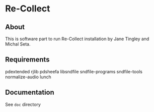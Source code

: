 * Re-Collect

** About
This is software part to run Re-Collect installation by Jane Tingley and Michal Seta.  

** Requirements

pdextended
rjlib
pdsheefa
libsndfile
sndfile-programs
sndfile-tools
normalize-audio
lunch

** Documentation

See =doc= directory
